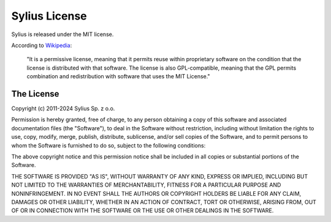 Sylius License
==============

Sylius is released under the MIT license.

According to `Wikipedia`_:

    "It is a permissive license, meaning that it permits reuse within
    proprietary software on the condition that the license is distributed with
    that software. The license is also GPL-compatible, meaning that the GPL
    permits combination and redistribution with software that uses the MIT
    License."

The License
-----------

Copyright (c) 2011-2024 Sylius Sp. z o.o.

Permission is hereby granted, free of charge, to any person obtaining a copy
of this software and associated documentation files (the "Software"), to deal
in the Software without restriction, including without limitation the rights
to use, copy, modify, merge, publish, distribute, sublicense, and/or sell
copies of the Software, and to permit persons to whom the Software is furnished
to do so, subject to the following conditions:

The above copyright notice and this permission notice shall be included in all
copies or substantial portions of the Software.

THE SOFTWARE IS PROVIDED "AS IS", WITHOUT WARRANTY OF ANY KIND, EXPRESS OR
IMPLIED, INCLUDING BUT NOT LIMITED TO THE WARRANTIES OF MERCHANTABILITY,
FITNESS FOR A PARTICULAR PURPOSE AND NONINFRINGEMENT. IN NO EVENT SHALL THE
AUTHORS OR COPYRIGHT HOLDERS BE LIABLE FOR ANY CLAIM, DAMAGES OR OTHER
LIABILITY, WHETHER IN AN ACTION OF CONTRACT, TORT OR OTHERWISE, ARISING FROM,
OUT OF OR IN CONNECTION WITH THE SOFTWARE OR THE USE OR OTHER DEALINGS IN
THE SOFTWARE.

.. _Wikipedia: http://en.wikipedia.org/wiki/MIT_License
